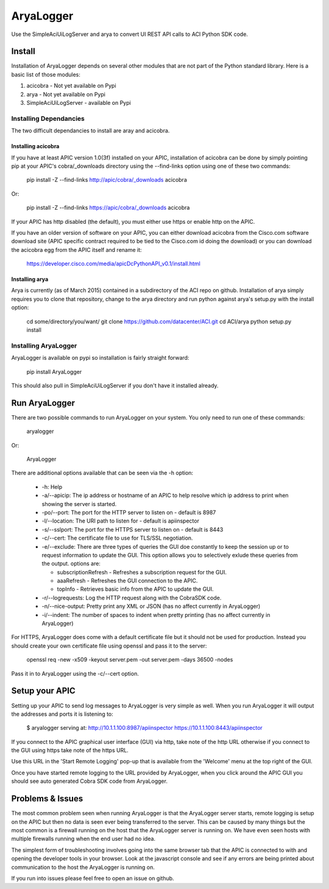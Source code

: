 ==========
AryaLogger
==========

Use the SimpleAciUiLogServer and arya to convert UI REST API calls to ACI
Python SDK code.

Install
-------

Installation of AryaLogger depends on several other modules that are not part
of the Python standard library.  Here is a basic list of those modules:

1. acicobra - Not yet available on Pypi
2. arya - Not yet available on Pypi
3. SimpleAciUiLogServer - available on Pypi

Installing Dependancies
+++++++++++++++++++++++

The two difficult dependancies to install are aray and acicobra.

Installing acicobra
"""""""""""""""""""

If you have at least APIC version 1.0(3f) installed on your APIC, installation
of acicobra can be done by simply pointing pip at your APIC's cobra/_downloads
directory using the --find-links option using one of these two commands:

    pip install -Z --find-links http://apic/cobra/_downloads acicobra

Or:

    pip install -Z --find-links https://apic/cobra/_downloads acicobra

If your APIC has http disabled (the default), you must either use https or
enable http on the APIC.

If you have an older version of software on your APIC, you can either download
acicobra from the Cisco.com software download site (APIC specific contract
required to be tied to the Cisco.com id doing the download) or you can download
the acicobra egg from the APIC itself and rename it:

    https://developer.cisco.com/media/apicDcPythonAPI_v0.1/install.html

Installing arya
"""""""""""""""

Arya is currently (as of March 2015) contained in a subdirectory of the ACI
repo on github.  Installation of arya simply requires you to clone that
repository, change to the arya directory and run python against arya's setup.py
with the install option:

    cd some/directory/you/want/
    git clone https://github.com/datacenter/ACI.git
    cd ACI/arya
    python setup.py install

Installing AryaLogger
+++++++++++++++++++++

AryaLogger is available on pypi so installation is fairly straight forward:

    pip install AryaLogger

This should also pull in SimpleAciUiLogServer if you don't have it installed
already.

Run AryaLogger
--------------

There are two possible commands to run AryaLogger on your system.  You only need
to run one of these commands:

    aryalogger

Or:

    AryaLogger

There are additional options available that can be seen via the -h option:

    * -h: Help
    * -a/--apicip: The ip address or hostname of an APIC to help resolve which
      ip address to print when showing the server is started.
    * -po/--port: The port for the HTTP server to listen on - default is 8987
    * -l/--location: The URI path to listen for - default is apiinspector
    * -s/--sslport: The port for the HTTPS server to listen on - default is
      8443
    * -c/--cert: The certificate file to use for TLS/SSL negotiation.
    * -e/--exclude: There are three types of queries the GUI doe constantly
      to keep the session up or to request information to update the GUI.  This
      option allows you to selectively exlude these queries from the output.
      options are: 

      - subscriptionRefresh - Refreshes a subscription request for the GUI.
      - aaaRefresh - Refreshes the GUI connection to the APIC.
      - topInfo - Retrieves basic info from the APIC to update the GUI.

    * -r/--logrequests: Log the HTTP request along with the CobraSDK code.
    * -n/--nice-output: Pretty print any XML or JSON (has no affect currently
      in AryaLogger)
    * -i/--indent: The number of spaces to indent when pretty printing (has
      no affect currently in AryaLogger)

For HTTPS, AryaLogger does come with a default certificate file but it should
not be used for production.  Instead you should create your own certificate file
using openssl and pass it to the server:

    openssl req -new -x509 -keyout server.pem -out server.pem -days 36500 -nodes

Pass it in to AryaLogger using the -c/--cert option.

Setup your APIC
---------------

Setting up your APIC to send log messages to AryaLogger is very simple as well.
When you run AryaLogger it will output the addresses and ports it is listening
to:

    $ aryalogger
    serving at:
    http://10.1.1.100:8987/apiinspector
    https://10.1.1.100:8443/apiinspector

If you connect to the APIC graphical user interface (GUI) via http, take note of
the http URL otherwise if you connect to the GUI using https take note of
the https URL.

Use this URL in the 'Start Remote Logging' pop-up that is available from the 
'Welcome' menu at the top right of the GUI.

Once you have started remote logging to the URL provided by AryaLogger, when you
click around the APIC GUI you should see auto generated Cobra SDK code from
AryaLogger.

Problems & Issues
-----------------

The most common problem seen when running AryaLogger is that the AryaLogger
server starts, remote logging is setup on the APIC but then no data is seen
ever being transferred to the server.  This can be caused by many things but
the most common is a firewall running on the host that the AryaLogger server
is running on.  We have even seen hosts with multiple firewalls running when
the end user had no idea.

The simplest form of troubleshooting involves going into the same browser
tab that the APIC is connected to with and opening the developer tools in
your browser.  Look at the javascript console and see if any errors are being
printed about communication to the host the AryaLogger is running on.

If you run into issues please feel free to open an issue on github.

